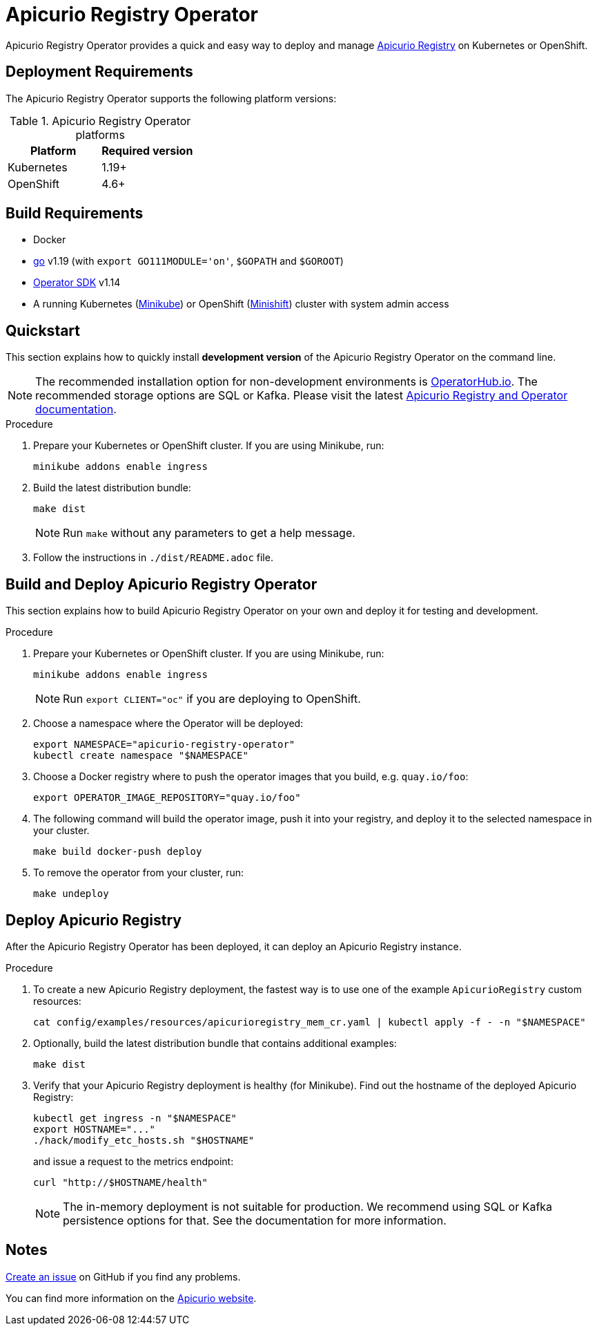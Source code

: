 = Apicurio Registry Operator

Apicurio Registry Operator provides a quick and easy way to deploy and manage
https://github.com/Apicurio/apicurio-registry[Apicurio Registry] on Kubernetes or OpenShift.

== Deployment Requirements

The Apicurio Registry Operator supports the following platform versions:

.Apicurio Registry Operator platforms
[%header,cols=2*]
|===
| Platform | Required version
| Kubernetes
| 1.19+
| OpenShift
| 4.6+
|===

== Build Requirements

* Docker
* https://golang.org/[go] v1.19 (with `export GO111MODULE='on'`, `$GOPATH` and `$GOROOT`)
* https://sdk.operatorframework.io/docs/installation/[Operator SDK] v1.14
* A running Kubernetes (https://minikube.sigs.k8s.io/docs/start/[Minikube]) or OpenShift (https://www.okd.io/minishift/[Minishift]) cluster with system admin access

== Quickstart

This section explains how to quickly install *development version* of the Apicurio Registry Operator on the command line.

NOTE: The recommended installation option for non-development environments is https://operatorhub.io/operator/apicurio-registry[OperatorHub.io].
The recommended storage options are SQL or Kafka.
Please visit the latest https://www.apicur.io/registry/docs[Apicurio Registry and Operator documentation].

.Procedure
. Prepare your Kubernetes or OpenShift cluster.
If you are using Minikube, run:
+
[source,bash]
----
minikube addons enable ingress
----

. Build the latest distribution bundle:
+
[source,bash]
----
make dist
----
+
NOTE: Run `make` without any parameters to get a help message.

. Follow the instructions in `./dist/README.adoc` file.

== Build and Deploy Apicurio Registry Operator

This section explains how to build Apicurio Registry Operator on your own and deploy it for testing and development.

.Procedure
. Prepare your Kubernetes or OpenShift cluster.
If you are using Minikube, run:
+
[source,bash]
----
minikube addons enable ingress
----
+
NOTE: Run `export CLIENT="oc"` if you are deploying to OpenShift.

. Choose a namespace where the Operator will be deployed:
+
[source,bash]
----
export NAMESPACE="apicurio-registry-operator"
kubectl create namespace "$NAMESPACE"
----

. Choose a Docker registry where to push the operator images that you build, e.g. `quay.io/foo`:
+
[source,bash]
----
export OPERATOR_IMAGE_REPOSITORY="quay.io/foo"
----

. The following command will build the operator image, push it into your registry, and deploy it to the selected namespace in your cluster.
+
[source,bash]
----
make build docker-push deploy
----

. To remove the operator from your cluster, run:
+
[source,bash]
----
make undeploy
----

== Deploy Apicurio Registry

After the Apicurio Registry Operator has been deployed, it can deploy an Apicurio Registry instance.

.Procedure
. To create a new Apicurio Registry deployment, the fastest way is to use one of the example `ApicurioRegistry` custom resources:
+
[source,bash]
----
cat config/examples/resources/apicurioregistry_mem_cr.yaml | kubectl apply -f - -n "$NAMESPACE"
----

. Optionally, build the latest distribution bundle that contains additional examples:
+
[source,bash]
----
make dist
----

. Verify that your Apicurio Registry deployment is healthy (for Minikube).
Find out the hostname of the deployed Apicurio Registry:
+
[source,bash]
----
kubectl get ingress -n "$NAMESPACE"
export HOSTNAME="..."
./hack/modify_etc_hosts.sh "$HOSTNAME"
----
+
and issue a request to the metrics endpoint:
+
[source,bash]
----
curl "http://$HOSTNAME/health"
----
+
NOTE: The in-memory deployment is not suitable for production.
We recommend using SQL or Kafka persistence options for that.
See the documentation for more information.

== Notes

https://github.com/Apicurio/apicurio-registry-operator/issues/new[Create an issue] on GitHub if you find any problems.

You can find more information on the https://www.apicur.io/registry/[Apicurio website].
